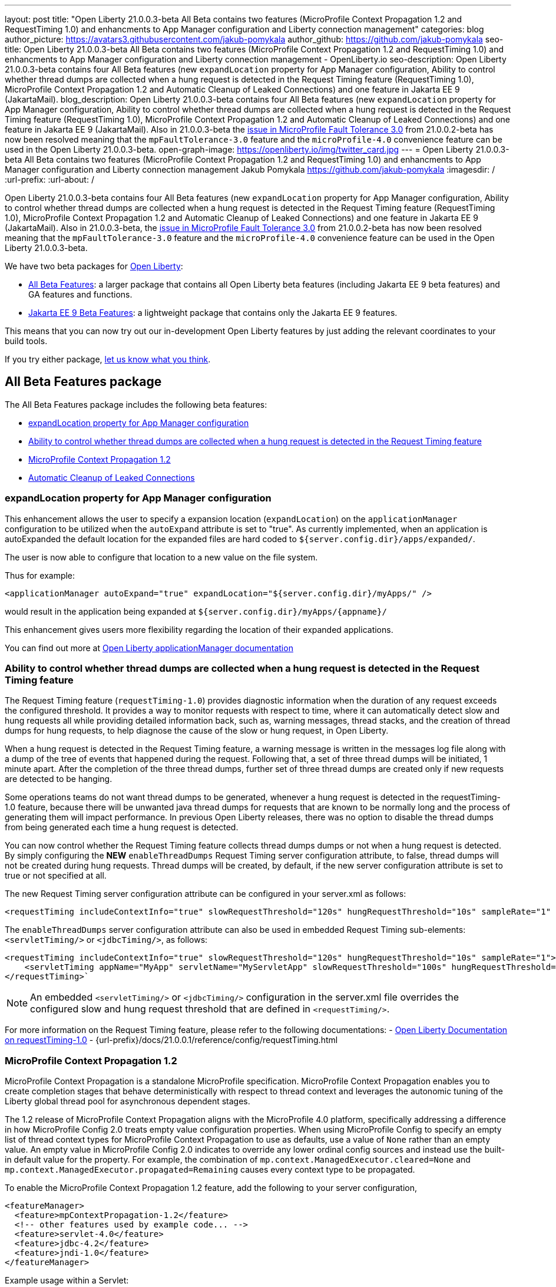 ---
layout: post
title: "Open Liberty 21.0.0.3-beta All Beta contains two features (MicroProfile Context Propagation 1.2 and RequestTiming 1.0) and enhancments to App Manager configuration and Liberty connection management"
categories: blog
author_picture: https://avatars3.githubusercontent.com/jakub-pomykala
author_github: https://github.com/jakub-pomykala
seo-title: Open Liberty 21.0.0.3-beta All Beta contains two features (MicroProfile Context Propagation 1.2 and RequestTiming 1.0) and enhancments to App Manager configuration and Liberty connection management - OpenLiberty.io
seo-description: Open Liberty 21.0.0.3-beta contains four All Beta features (new `expandLocation` property for App Manager configuration, Ability to control whether thread dumps are collected when a hung request is detected in the Request Timing feature (RequestTiming 1.0), MicroProfile Context Propagation 1.2 and Automatic Cleanup of Leaked Connections) and one feature in Jakarta EE 9 (JakartaMail).
blog_description: Open Liberty 21.0.0.3-beta contains four All Beta features (new `expandLocation` property for App Manager configuration, Ability to control whether thread dumps are collected when a hung request is detected in the Request Timing feature (RequestTiming 1.0), MicroProfile Context Propagation 1.2 and Automatic Cleanup of Leaked Connections) and one feature in Jakarta EE 9 (JakartaMail). Also in 21.0.0.3-beta the link:https://github.com/OpenLiberty/open-liberty/issues/15649[issue in MicroProfile Fault Tolerance 3.0] from 21.0.0.2-beta has now been resolved meaning that the `mpFaultTolerance-3.0` feature and the `microProfile-4.0` convenience feature can be used in the Open Liberty 21.0.0.3-beta.
open-graph-image: https://openliberty.io/img/twitter_card.jpg
---
= Open Liberty 21.0.0.3-beta All Beta contains two features (MicroProfile Context Propagation 1.2 and RequestTiming 1.0) and enhancments to App Manager configuration and Liberty connection management
Jakub Pomykala <https://github.com/jakub-pomykala>
:imagesdir: /
:url-prefix:
:url-about: /


Open Liberty 21.0.0.3-beta contains four All Beta features (new `expandLocation` property for App Manager configuration, Ability to control whether thread dumps are collected when a hung request is detected in the Request Timing feature (RequestTiming 1.0), MicroProfile Context Propagation 1.2 and Automatic Cleanup of Leaked Connections) and one feature in Jakarta EE 9 (JakartaMail). Also in 21.0.0.3-beta, the link:https://github.com/OpenLiberty/open-liberty/issues/15649[issue in MicroProfile Fault Tolerance 3.0] from 21.0.0.2-beta has now been resolved meaning that the `mpFaultTolerance-3.0` feature and the `microProfile-4.0` convenience feature can be used in the Open Liberty 21.0.0.3-beta.

We have two beta packages for link:{url-about}[Open Liberty]:

* <<allbeta, All Beta Features>>: a larger package that contains all Open Liberty beta features (including Jakarta EE 9 beta features) and GA features and functions.
* <<jakarta, Jakarta EE 9 Beta Features>>: a lightweight package that contains only the Jakarta EE 9 features.

This means that you can now try out our in-development Open Liberty features by just adding the relevant coordinates to your build tools.

If you try either package, <<feedback, let us know what you think>>.
[#allbeta]
== All Beta Features package

The All Beta Features package includes the following beta features:

* <<expandLocation, expandLocation property for App Manager configuration>>
* <<requestTiming, Ability to control whether thread dumps are collected when a hung request is detected in the Request Timing feature>>
* <<MPContext, MicroProfile Context Propagation 1.2>>
* <<leakedConnections, Automatic Cleanup of Leaked Connections>>

[#expandLocation]
=== expandLocation property for App Manager configuration

This enhancement allows the user to specify a expansion location (`expandLocation`) on the `applicationManager` configuration to be utilized when the `autoExpand` attribute is set to "true". As currently implemented, when an application is autoExpanded the default location for the expanded files are hard coded to `${server.config.dir}/apps/expanded/`.

The user is now able to configure that location to a new value on the file system. 

Thus for example:

[source, xml]
----
<applicationManager autoExpand="true" expandLocation="${server.config.dir}/myApps/" />
----

would result in the application being expanded at `${server.config.dir}/myApps/{appname}/`

This enhancement gives users more flexibility regarding the location of their expanded applications.

You can find out more at link:{url-prefix}/docs/20.0.0.12/reference/config/applicationManager.html[Open Liberty applicationManager documentation]


[#requestTiming]
=== Ability to control whether thread dumps are collected when a hung request is detected in the Request Timing feature

The Request Timing feature (`requestTiming-1.0`) provides diagnostic information when the duration of any request exceeds the configured threshold. It provides a way to monitor requests with respect to time, where it can automatically detect slow and hung requests all while providing detailed information back, such as, warning messages, thread stacks, and the creation of thread dumps for hung requests, to help diagnose the cause of the slow or hung request, in Open Liberty.

When a hung request is detected in the Request Timing feature, a warning message is written in the messages log file along with a dump of the tree of events that happened during the request. Following that, a set of three thread dumps will be initiated, 1 minute apart. After the completion of the three thread dumps, further set of three thread dumps are created only if new requests are detected to be hanging.

Some operations teams do not want thread dumps to be generated, whenever a hung request is detected in the requestTiming-1.0 feature, because there will be unwanted java thread dumps for requests that are known to be normally long and the process of generating them will impact performance. In previous Open Liberty releases, there was no option to disable the thread dumps from being generated each time a hung request is detected.

You can now control whether the Request Timing feature collects thread dumps dumps or not when a hung request is detected. By simply configuring the **NEW** `enableThreadDumps` Request Timing server configuration attribute, to false, thread dumps will not be created during hung requests. Thread dumps will be created, by default, if the new server configuration attribute is set to true or not specified at all.
   
The new Request Timing server configuration attribute can be configured in your server.xml as follows:

[source, xml]
----
<requestTiming includeContextInfo="true" slowRequestThreshold="120s" hungRequestThreshold="10s" sampleRate="1" enableThreadDumps="false"></requestTiming>`
----


The `enableThreadDumps` server configuration attribute can also be used in embedded Request Timing sub-elements: 
`<servletTiming/>` or `<jdbcTiming/>`, as follows:

[source, xml]
----
<requestTiming includeContextInfo="true" slowRequestThreshold="120s" hungRequestThreshold="10s" sampleRate="1">
    <servletTiming appName="MyApp" servletName="MyServletApp" slowRequestThreshold="100s" hungRequestThreshold="5s" enableThreadDumps="false"/>
</requestTiming>`
----

NOTE: An embedded `<servletTiming/>` or `<jdbcTiming/>` configuration in the server.xml file overrides the configured slow and hung request threshold that are defined in `<requestTiming/>`. 

For more information on the Request Timing feature, please refer to the following documentations:
- link:{url-prefix}/docs/21.0.0.1/reference/feature/requestTiming-1.0.html[Open Liberty Documentation on requestTiming-1.0]
- {url-prefix}/docs/21.0.0.1/reference/config/requestTiming.html

[MPContext]
=== MicroProfile Context Propagation 1.2

MicroProfile Context Propagation is a standalone MicroProfile specification. MicroProfile Context Propagation enables you to create completion stages that behave deterministically with respect to thread context and leverages the autonomic tuning of the Liberty global thread pool for asynchronous dependent stages.

The 1.2 release of MicroProfile Context Propagation aligns with the MicroProfile 4.0 platform, specifically addressing a difference in how MicroProfile Config 2.0 treats empty value configuration properties. When using MicroProfile Config to specify an empty list of thread context types for MicroProfile Context Propagation to use as defaults, use a value of `None` rather than an empty value. An empty value in MicroProfile Config 2.0 indicates to override any lower ordinal config sources and instead use the built-in default value for the property.  For example, the combination of `mp.context.ManagedExecutor.cleared=None` and `mp.context.ManagedExecutor.propagated=Remaining` causes every context type to be propagated.

To enable the MicroProfile Context Propagation 1.2 feature, add the following to your server configuration,

[source, xml]
----
<featureManager>
  <feature>mpContextPropagation-1.2</feature>
  <!-- other features used by example code... -->
  <feature>servlet-4.0</feature>
  <feature>jdbc-4.2</feature>
  <feature>jndi-1.0</feature>
</featureManager>
----

Example usage within a Servlet:

[source, java]
----
private ManagedExecutor executor;

public void init(ServletConfig config) throws ServletException {
    executor = ManagedExecutor.builder()
                .propagated(ThreadContext.APPLICATION)
                .cleared(ThreadContext.ALL_REMAINING)
                .build();
}

public void destroy() {
    executor.shutdownNow();
}

public void doGet(HttpServletRequest req, HttpServletResponse resp)
    throws ServletException, IOException {
    ...
    executor.copy(unmanagedCompletionStage).thenAcceptAsync(value -> {
        // requires java:comp namespace of the application,
        DataSource ds = InitialContext.doLookup("java:comp/env/jdbc/ds");
        ...
    });
}
----

Find out more: 

* link:https://download.eclipse.org/microprofile/microprofile-context-propagation-1.2-RC1/microprofile-context-propagation-spec-1.2-RC1.html[The MicroProfile Context Propagation 1.2 Release Candidate 1 specification]
* link:https://download.eclipse.org/microprofile/microprofile-context-propagation-1.2-RC1/apidocs/[The MicroProfile Context Propagation 1.2 JavaDoc]

[#leakedConnections]
=== Automatic Cleanup of Leaked Connections

Liberty connection management is enhanced with the ability to automatically detect and close unsharable connections that are left open by the application across the end of a request.

Occasionally, application code might forget to close an unsharable connection that it obtains, which prevents the connection from being returned to the connection pool for use by other requests. Over time, these leaked connections can degrade performance and eventually exhaust the connection pool.  Liberty connection management now has the ability to detect and automatically close these leaked connections to prevent this from happening.

To take advantage of this new capability, configure one of the Liberty features that leverages the `connectionManager` element. For example, JDBC:

[source, xml]
----
<featureManager>
  <feature>jdbc-4.2</feature>
  <feature>jndi-1.0</feature>
  <!-- more features -->
</featureManager>
----

Configure connection managers for your data sources to enable the new `autoCloseConnections` attribute,

[source, xml]
----
<dataSource id="DefaultDataSource">
  <connectionManager maxPoolSize="10" autoCloseConnections="true"/>
    <jdbcDriver libraryRef="PostgreSQL"/>
    <properties.postgresql databaseName="TESTDB" serverName="localhost" portNumber="5432"/>
</dataSource>

<library id="PostgreSQL">
    <file name="/usr/local/postgresql/postgresql-42.2.18.jar"/>
</library>
----

Find out more:

* link:https://openliberty.io/docs/21.0.0.3/reference/config/connectionManager.html[connectionManager config documentation]

=== Try it now 

To try out these features, just update your build tools to pull the Open Liberty All Beta Features package instead of the main release. The beta works with Java SE 15, Java SE 11, or Java SE 8.

If you're using link:{url-prefix}/guides/maven-intro.html[Maven], here are the coordinates:

[source,xml]
----
<dependency>
  <groupId>io.openliberty.beta</groupId>
  <artifactId>openliberty-runtime</artifactId>
  <version>20.0.0.3-beta</version>
  <type>pom</type>
</dependency>
----

Or for link:{url-prefix}/guides/gradle-intro.html[Gradle]:

[source,gradle]
----
dependencies {
    libertyRuntime group: 'io.openliberty.beta', name: 'openliberty-runtime', version: '[20.0.0.3-beta,)'
}
----

Or take a look at our link:{url-prefix}/downloads/#runtime_betas[Downloads page].

[#jakarta]
== Jakarta EE 9 Beta Features package

The main change visible to developers in Jakarta EE is the names of packages changing to accomodate the new `jakarta.*` namespace. In this Open Liberty beta, we have a number of new API Release Candidates to join the expanding library of supported Jakarta packages.

This Open Liberty beta introduces the following Jakarta EE 9 feature which now possess it's all-new Jakarta EE 9 package name:

* <<mail, JakartaMail (`mail-2.0`)>>

This join the Jakarta EE 9 features in link:https://openliberty.io/blog/?search=beta&key=tag[previous Open Liberty betas]:

* Jakarta Messaging 3.0 (`messaging-3.0, messagingClient-3.0, messagingServer-3.0, messagingSecurity-3.0`)
* Jakarta Security 2.0 (`appSecurity-4.0, appSecurityClient-1.0`)
* Jakarta XML Web Services 3.0 (`xmlWS-3.0`)
* Jakarta Batch 2.0 (`batch-2.0`)
* Jakarta Mail (`mail-2.0`)
* Jakarta WebSocket 2.0 (`websocket-2.0`; now with full CDI integration)
* RESTful Web Services 3.0 (`restfulWS-3.0` and `restfulWSClient-3.0`)
* Jakarta Server Faces 3.0 (`faces-3.0`)
* Jakarta Connectors 2.0 (`connectors-2.0`)
* Jakarta Enterprise Beans 4.0 (`enterpriseBeans-4.0`)
* Jakarta Enterprise Beans Remote 4.0 (`enterpriseBeansRemote-4.0`)
* Jakarta Enterprise Beans Home 4.0 (`enterpriseBeansHome-4.0`)
* Jakarta Enterprise Beans Lite 4.0 (`enterpriseBeansLite-4.0`)
* Jakarta Enterprise Beans Persistent Timers 4.0 (`enterpriseBeansPersistentTimer-4.0`)
* Jakarta EE Application Client 9.0 (`jakartaeeClient-9.0`)
* Jakarta Authentication 2.0 (`appAuthentication-2.0`)
* Jakarta Authorization 2.0 (`appAuthorization-2.0`)
* Jakarta Persistence 3.0 (includes Eclipselink 3.0-GA.) (`persistence-3.0`)
* Jakarta XML Binding 3.0 (`xmlBinding-3.0`)
* Jakarta Managed Beans 2.0 (`managedBeans-2.0`)
* Jakarta Concurrency 2.0 (`concurrent-2.0`)
* Jakarta Bean Validation 3.0 (`beanValidation-3.0`)
* Jakarta Contexts and Dependency Injection 3.0 (`cdi-3.0`)
* Message-Driven Beans 4.0 (`mdb-4.0`)
* JDBC 4.2 & 4.3 (`jdbc-4.2` & `jdbc-4.3`)
* Jakarta JSON Binding 2.0 (`jsonb-2.0`)
* Jakarta JSON Processing 2.0 (`jsonp-2.0`)
* Jakarta Servlet 5.0 (`servlet-5.0`)
* Jakarta Server Pages 3.0 (`pages-3.0`)
* Jakarta Expression Language 4.0 (`expressionLanguage-4.0`)

[#mail]
=== JakartaMail

The Java EE framework has been migrated to the open source Eclipse Jakarta EE Project. As part of this migration JavaMail version 1.6 has been migrated to JakartaMail 2.0. The API package names for the classes previously found under the javax.mail have been migrated to jakarta.mail. 

The Jakarta mail API as described by the Jakarta Mail FAQ “The Jakarta Mail API is a set of abstract APIs that model a mail system. (Jakarta Mail was previously known as JavaMail.) The API provides a platform independent and protocol independent framework to build Java technology based email client applications. The Jakarta Mail API provides facilities for reading and sending email. Service providers implement particular protocols. Several service providers are included with the Jakarta Mail API package; others are available separately. The Jakarta Mail API is implemented as a Java optional package that can be used on JDK 1.4 and later on any operating system. The Jakarta Mail API is also a required part of the Jakarta EE Platform and the Java Platform, Enterprise Edition (Java EE).”

Configuring mail sessions works basically the same as with the Liberty Feature JavaMail-1.5 and JavaMail-1.6. They can be configured using the API, or through the server.xml 

Below is an example of a SMTP Mail session configured through the server.xml:

[source, xml]
----
<featureManager>
  <feature>mail-2.0</feature>
  <feature>jndi-1.0</feature>
</featureManager>

<mailSession>
      <mailSessionID>testSMTPMailSession</mailSessionID>
      <jndiName>TestingApp/SMTPMailSessionServlet/testSMTPMailSession</jndiName>
      <description>mailSession for testing SMTP protocol</description>
      <transportProtocol>smtp</transportProtocol>
      <host>localhost</host>
      <user>somuser@someemailserver.com</user>
      <password>usersPassword</password>
      <from>someuser@someemailserver.com</from>
      <property name="mail.smtp.host" value="localhost" \>
      <property name="mail.smtp.port" value="3025" \>
  </mailSession> 
----

Find out more:

* link:https://eclipse-ee4j.github.io/mail/[Jakarta mail]
* link:https://www.ibm.com/support/knowledgecenter/SSEQTP_liberty/com.ibm.websphere.wlp.doc/ae/twlp_admin_javamail.html[Administering on liberty substitute JavaMail-1.5 with mail-2.0]

Enable the Jakarta EE 9 beta features in your app's `server.xml`. You can enable the individual features you want or you can just add the Jakarta EE 9 convenience feature to enable all of the Jakarta EE 9 beta features at once:

[source, xml]
----
  <featureManager>
    <feature>jakartaee-9.0</feature>
  </featureManager>
----

Or you can add the Web Profile convenience feature to enable all of the Jakarta EE 9 Web Profile beta features at once:

[source, xml]
----
  <featureManager>
    <feature>webProfile-9.0</feature>
  </featureManager>
----

=== Try it now

To try out these Jakarta EE 9 features on Open Liberty in a lightweight package, just update your build tools to pull the Open Liberty Jakarta EE 9 Beta Features package instead of the main release. The beta works with Java SE 15, Java SE 11, or Java SE 8.

If you're using link:{url-prefix}/guides/maven-intro.html[Maven], here are the coordinates:

[source,xml]
----
<dependency>
    <groupId>io.openliberty.beta</groupId>
    <artifactId>openliberty-jakartaee9</artifactId>
    <version>20.0.0.3-beta</version>
    <type>zip</type>
</dependency>
----

Or for link:{url-prefix}/guides/gradle-intro.html[Gradle]:

[source,gradle]
----
dependencies {
    libertyRuntime group: 'io.openliberty.beta', name: 'openliberty-jakartaee9', version: '[20.0.0.3-beta,)'
}
----

Or take a look at our link:{url-prefix}/downloads/#runtime_betas[Downloads page].


[#feedback]
== Your feedback is welcomed

Let us know what you think on link:https://groups.io/g/openliberty[our mailing list]. If you hit a problem, link:https://stackoverflow.com/questions/tagged/open-liberty[post a question on StackOverflow]. If you hit a bug, link:https://github.com/OpenLiberty/open-liberty/issues[please raise an issue].


